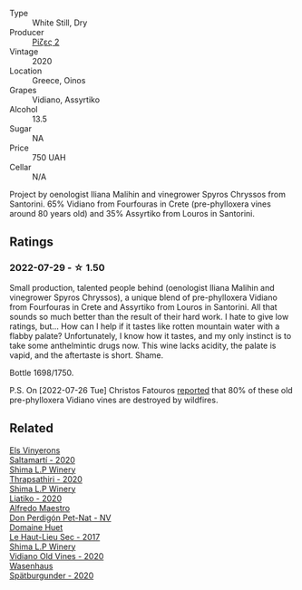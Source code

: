 #+attr_html: :class wine-main-image
[[file:/images/bb/dbad91-d8e2-419c-9a2a-da23ab73e015/2022-07-30-09-36-24-DDBE0898-4A34-4EA3-B668-5041742BEACA-1-105-c.webp]]

- Type :: White Still, Dry
- Producer :: [[barberry:/producers/95d71a6e-ca7e-4b66-82a9-279ee08acdcb][Ρίζες 2]]
- Vintage :: 2020
- Location :: Greece, Oinos
- Grapes :: Vidiano, Assyrtiko
- Alcohol :: 13.5
- Sugar :: NA
- Price :: 750 UAH
- Cellar :: N/A

Project by oenologist Iliana Malihin and vinegrower Spyros Chryssos from Santorini. 65% Vidiano from Fourfouras in Crete (pre-phylloxera vines around 80 years old) and 35% Assyrtiko from Louros in Santorini.

** Ratings

*** 2022-07-29 - ☆ 1.50

Small production, talented people behind (oenologist Iliana Malihin and vinegrower Spyros Chryssos), a unique blend of pre-phylloxera Vidiano from Fourfouras in Crete and Assyrtiko from Louros in Santorini. All that sounds so much better than the result of their hard work. I hate to give low ratings, but... How can I help if it tastes like rotten mountain water with a flabby palate? Unfortunately, I know how it tastes, and my only instinct is to take some anthelmintic drugs now. This wine lacks acidity, the palate is vapid, and the aftertaste is short. Shame.

Bottle 1698/1750.

P.S. On [2022-07-26 Tue] Christos Fatouros [[https://www.jancisrobinson.com/articles/wwc22-christos-fatouros][reported]] that 80% of these old pre-phylloxera Vidiano vines are destroyed by wildfires.

** Related

#+begin_export html
<div class="flex-container">
  <a class="flex-item flex-item-left" href="/wines/06e00ed7-1657-47c4-b7c8-33c9c1dcfbcb.html">
    <img class="flex-bottle" src="/images/06/e00ed7-1657-47c4-b7c8-33c9c1dcfbcb/2022-07-23-10-52-19-BE0C08BE-6374-4944-B546-D9E32160DCFA-1-105-c.webp"></img>
    <section class="h text-small text-lighter">Els Vinyerons</section>
    <section class="h text-bolder">Saltamartí - 2020</section>
  </a>

  <a class="flex-item flex-item-right" href="/wines/15040117-337e-43f7-aae4-d74e7ea92d5e.html">
    <img class="flex-bottle" src="/images/15/040117-337e-43f7-aae4-d74e7ea92d5e/2022-07-30-10-33-15-55CCA473-289F-4509-AD73-F8A67376020B-1-105-c.webp"></img>
    <section class="h text-small text-lighter">Shima L.P Winery</section>
    <section class="h text-bolder">Thrapsathiri - 2020</section>
  </a>

  <a class="flex-item flex-item-left" href="/wines/5a4c0e3b-7f11-46bb-8f17-69588434b9ee.html">
    <img class="flex-bottle" src="/images/5a/4c0e3b-7f11-46bb-8f17-69588434b9ee/2022-07-30-10-02-06-20F034B2-17B9-4DD8-8883-770CCA5287D4-1-105-c.webp"></img>
    <section class="h text-small text-lighter">Shima L.P Winery</section>
    <section class="h text-bolder">Liatiko - 2020</section>
  </a>

  <a class="flex-item flex-item-right" href="/wines/918312a7-56b9-4e31-95a0-e5529d7998a2.html">
    <img class="flex-bottle" src="/images/91/8312a7-56b9-4e31-95a0-e5529d7998a2/2022-07-29-17-04-24-706230EC-D239-4923-B8D9-99D42DD582B4-1-105-c.webp"></img>
    <section class="h text-small text-lighter">Alfredo Maestro</section>
    <section class="h text-bolder">Don Perdigón Pet-Nat - NV</section>
  </a>

  <a class="flex-item flex-item-left" href="/wines/b01e1456-ec9c-4ba4-ab6e-b8f05530b1ef.html">
    <img class="flex-bottle" src="/images/b0/1e1456-ec9c-4ba4-ab6e-b8f05530b1ef/2022-07-30-10-53-36-C46E4A6F-75F3-4654-A3F5-002F8711F208-1-105-c.webp"></img>
    <section class="h text-small text-lighter">Domaine Huet</section>
    <section class="h text-bolder">Le Haut-Lieu Sec - 2017</section>
  </a>

  <a class="flex-item flex-item-right" href="/wines/d43bf6e9-bdd8-4805-953a-e23e28699260.html">
    <img class="flex-bottle" src="/images/d4/3bf6e9-bdd8-4805-953a-e23e28699260/2022-07-30-10-40-35-68770FDE-E520-4A41-928C-A1DB3ACD5B4C-1-105-c.webp"></img>
    <section class="h text-small text-lighter">Shima L.P Winery</section>
    <section class="h text-bolder">Vidiano Old Vines - 2020</section>
  </a>

  <a class="flex-item flex-item-left" href="/wines/f50846a9-7384-4585-93e9-9a764ff76e2a.html">
    <img class="flex-bottle" src="/images/f5/0846a9-7384-4585-93e9-9a764ff76e2a/2022-07-30-10-48-32-51C8D344-3930-4C6B-99F0-E9CC849B61F2-1-102-o.webp"></img>
    <section class="h text-small text-lighter">Wasenhaus</section>
    <section class="h text-bolder">Spätburgunder - 2020</section>
  </a>

</div>
#+end_export
